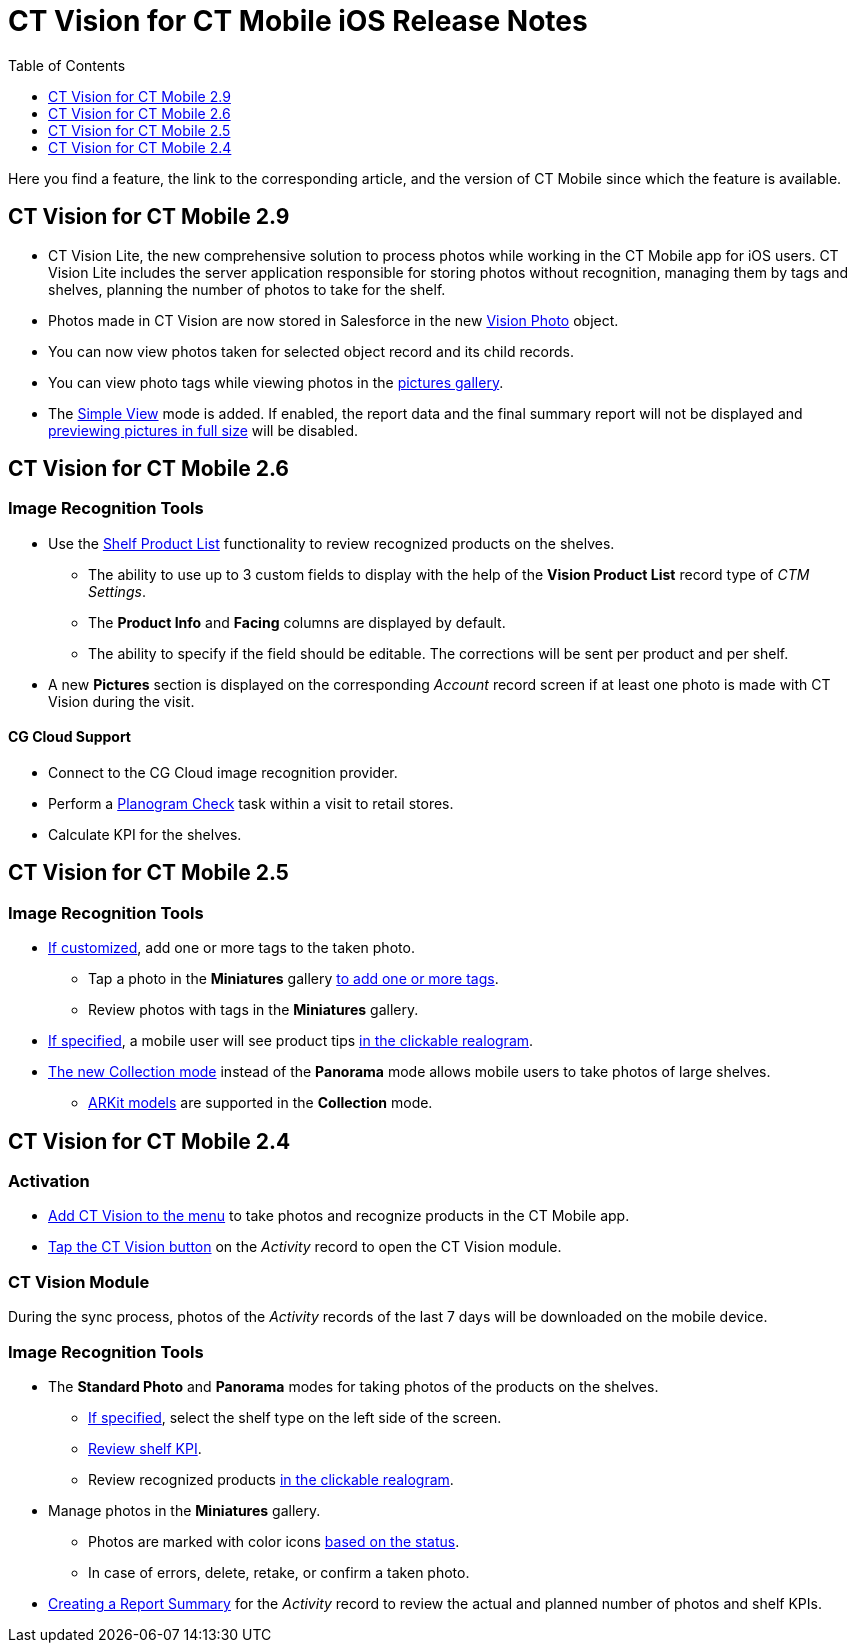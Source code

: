 = CT Vision for CT Mobile iOS Release Notes
:toc:
:toclevels: 1

Here you find a feature, the link to the corresponding article, and the
version of CT Mobile since which the feature is available.

[[h2_1172874714]]
== CT Vision for CT Mobile 2.9

* CT Vision Lite, the new comprehensive solution to process photos while working in the CT Mobile app for iOS users. CT Vision Lite includes the server application responsible for storing photos without recognition, managing them by tags and shelves, planning the number of photos to take for the shelf.

* Photos made in CT Vision are now stored in Salesforce in the new xref:CT-Vision-IR-for-CT-Mobile-2.9/CT-Vision-IR-Reference-Guide/vision-photo-field-reference-ir-2-9.adoc[Vision Photo] object.
* You can now view photos taken for selected object record and its child records.
* You can view photo tags while viewing photos in the xref:CT-Vision-IR-for-CT-Mobile-2.9/CT-Vision-IR-Administrator-Guide/working-with-ct-vision-ir-in-the-ct-mobile-app-2-9.adoc#h2_566778463[pictures gallery].
* The xref:CT-Vision-IR-for-CT-Mobile-2.9/CT-Vision-IR-Administrator-Guide/working-with-ct-vision-ir-in-the-ct-mobile-app-2-9.adoc[Simple View] mode is added. If enabled, the report data and the final summary report will not be displayed and xref:CT-Vision-IR-for-CT-Mobile-2.9/CT-Vision-IR-Administrator-Guide/working-with-ct-vision-ir-in-the-ct-mobile-app-2-9.adoc#h2_566778463[previewing pictures in full size] will be disabled.

[[h2_1172874713]]
== CT Vision for CT Mobile 2.6

[[h3_110293510]]
=== Image Recognition Tools

* Use the xref:CT-Vision-IR-for-CT-Mobile-2.8-and-lower/CT-Vision-IR-Administrator-Guide/working-with-ct-vision-in-the-ct-mobile-app.adoc#h3_1017582017[Shelf Product List] functionality to review recognized products on the shelves.
** The ability to use up to 3 custom fields to display with the help of the *Vision Product List* record type of _CTM Settings_.
** The *Product Info* and *Facing* columns are displayed by default.
** The ability to specify if the field should be editable. The corrections will be sent per product and per shelf.
* A new *Pictures* section is displayed on the corresponding _Account_ record screen if at least one photo is made with CT Vision during the visit.

[[h3_1379605186]]
==== CG Cloud Support

* Connect to the CG Cloud image recognition provider.
* Perform a https://help.customertimes.com/smart/project-ct-mobile-en/managing-visits-to-retail-stores/a/h3__481270469[Planogram Check] task within a visit to retail stores.
* Calculate KPI for the shelves.

[[h2_1172874716]]
== CT Vision for CT Mobile 2.5

[[h3__489916585]]
=== Image Recognition Tools

* xref:CT-Vision-IR-for-CT-Mobile-2.8-and-lower/CT-Vision-IR-Administrator-Guide/Getting-Started/specifying-product-objects-and-fields.adoc[If customized], add one or more tags to the taken photo.
** Tap a photo in the *Miniatures* gallery xref:CT-Vision-IR-for-CT-Mobile-2.8-and-lower/CT-Vision-IR-Administrator-Guide/working-with-ct-vision-in-the-ct-mobile-app.adoc#h2_491461789[to add one or more tags].
** Review photos with tags in the *Miniatures* gallery.

* xref:CT-Vision-IR-for-CT-Mobile-2.8-and-lower/CT-Vision-IR-Reference-Guide/Vision-Settings-Field-Reference/vision-hint-field-reference.adoc[If specified], a mobile user will see product tips xref:CT-Vision-IR-for-CT-Mobile-2.8-and-lower/CT-Vision-IR-Administrator-Guide/working-with-ct-vision-in-the-ct-mobile-app.adoc#h3_2072273480[in the clickable realogram].
* xref:CT-Vision-IR-for-CT-Mobile-2.8-and-lower/CT-Vision-IR-Administrator-Guide/working-with-ct-vision-in-the-ct-mobile-app.adoc#h2__1221438961[The new Collection mode] instead of the *Panorama* mode allows mobile users to take photos of large shelves.
** xref:CT-Vision-IR-for-CT-Mobile-2.8-and-lower/CT-Vision-IR-Administrator-Guide/working-with-ct-vision-in-the-ct-mobile-app.adoc[ARKit models] are supported in the *Collection* mode.

[[h2_891547920]]
== CT Vision for CT Mobile 2.4 

[[h3_2077060874]]
=== Activation

* xref:CT-Vision-IR-for-CT-Mobile-2.8-and-lower/CT-Vision-IR-Administrator-Guide/Getting-Started/configuring-ct-mobile-for-work-with-ct-vision.adoc[Add CT Vision
to the menu] to take photos and recognize products in the CT Mobile app.
* xref:CT-Vision-IR-for-CT-Mobile-2.8-and-lower/CT-Vision-IR-Administrator-Guide/working-with-ct-vision-in-the-ct-mobile-app.adoc#h2__1221438961[Tap the CT Vision button] on the _Activity_ record to open the CT Vision module.

[[h3_397932385]]
=== CT Vision Module

During the sync process, photos of the _Activity_ records of the last 7 days will be downloaded on the mobile device.

[[h3_436277134]]
=== Image Recognition Tools

* The *Standard Photo* and *Panorama* modes for taking photos of the products on the shelves.
** xref:CT-Vision-IR-for-CT-Mobile-2.8-and-lower/CT-Vision-IR-Reference-Guide/Vision-Settings-Field-Reference/vision-shelf-field-reference.adoc[If specified], select the shelf type on the left side of the screen.
** xref:CT-Vision-IR-for-CT-Mobile-2.8-and-lower/CT-Vision-IR-Reference-Guide/Vision-Settings-Field-Reference/vision-kpi-field-reference.adoc[Review shelf KPI].
** Review recognized products xref:CT-Vision-IR-for-CT-Mobile-2.8-and-lower/CT-Vision-IR-Administrator-Guide/working-with-ct-vision-in-the-ct-mobile-app.adoc#h3_2072273480[in the clickable realogram].
* Manage photos in the *Miniatures* gallery.
** Photos are marked with color icons xref:CT-Vision-IR-for-CT-Mobile-2.8-and-lower/CT-Vision-IR-Administrator-Guide/working-with-ct-vision-in-the-ct-mobile-app.adoc#h2_691734370[based on the status].
** In case of errors, delete, retake, or confirm a taken photo.
* xref:CT-Vision-IR-for-CT-Mobile-2.8-and-lower/CT-Vision-IR-Administrator-Guide/working-with-ct-vision-in-the-ct-mobile-app.adoc#h2__1221438961[Creating a Report Summary] for the _Activity_ record to review the actual and planned number of photos and shelf KPIs.



